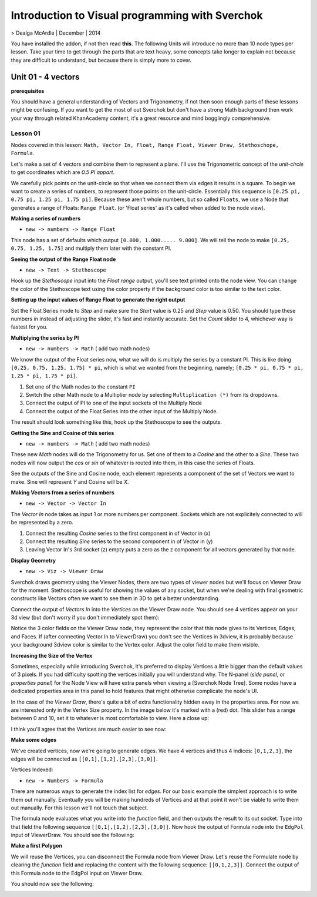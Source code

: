************************************************
Introduction to Visual programming with Sverchok
************************************************

> Dealga McArdle | December | 2014

You have installed the addon, if not then read **this**. The following Units will introduce no more than 10 node types per lesson. Take your time to get through the parts that are text heavy, some concepts take longer to explain not because they are difficult to understand, but because there is simply more to cover.


Unit 01 - 4 vectors
===================

**prerequisites**

You should have a general understanding of Vectors and Trigonometry, if not then soon enough parts of these lessons might be confusing. If you want to get the most of out Sverchok but don't have a strong Math background then work your way through related KhanAcademy content, it's a great resource and mind bogglingly comprehensive.

Lesson 01
---------

Nodes covered in this lesson: ``Math, Vector In, Float, Range Float, Viewer Draw, Stethoschope, Formula``. 

Let's make a set of 4 vectors and combine them to represent a plane. I'll use the Trigonometric concept of the `unit-circle` to get coordinates which are `0.5 PI appart`. 

.. image:: https://cloud.githubusercontent.com/assets/619340/5426922/20290ef0-837b-11e4-9863-8a0a586aed7d.png

We carefully pick points on the unit-circle so that when we connect them via edges it results in a square. To begin we want to create a series of numbers, to represent those points on the unit-circle. Essentially this sequence is ``[0.25 pi, 0.75 pi, 1.25 pi, 1.75 pi]``. Because these aren't whole numbers, but so called ``Floats``, we use a Node that generates a range of Floats: ``Range Float``. (or 'Float series' as it's called when added to the node view). 

**Making a series of numbers**

-  ``new -> numbers -> Range Float``  

.. image:: https://cloud.githubusercontent.com/assets/619340/5425016/91b2bd2a-8306-11e4-8c96-a2d2b4de6094.png

This node has a set of defaults which output ``[0.000, 1.000..... 9.000]``. We will tell the  node to make ``[0.25, 0.75, 1.25, 1.75]`` and multiply them later with the constant PI.  


**Seeing the output of the Range Float node**

-  ``new -> Text -> Stethoscope``  

Hook up the `Stethoscope` input into the `Float range` output, you'll see text printed onto the node view. You can change the color of the Stethoscope text using the color property if the background color is too similar to the text color.

.. image:: https://cloud.githubusercontent.com/assets/619340/5424823/fa98153e-8300-11e4-878f-c496afbbbe2f.png

**Setting up the input values of Range Float to generate the right output**

Set the Float Series mode to `Step` and make sure the `Start` value is 0.25 and `Step` value is 0.50. You should type these numbers in instead of adjusting the slider, it's fast and instantly accurate. Set the `Count` slider to 4, whichever way is fastest for you.

.. image:: https://cloud.githubusercontent.com/assets/619340/5425218/8dbcdc26-830d-11e4-8ef1-a38b8723a00f.png


**Multiplying the series by PI**

-  ``new -> numbers -> Math``  ( add two math nodes)

We know the output of the Float series now, what we will do is multiply the series by a constant PI. This is like doing ``[0.25, 0.75, 1.25, 1.75] * pi``, which is what we wanted from the beginning, namely; ``[0.25 * pi, 0.75 * pi, 1.25 * pi, 1.75 * pi]``. 

1) Set one of the Math nodes to the constant ``PI`` 

2) Switch the other Math node to a Multiplier node by selecting ``Multiplication (*)`` from its dropdowns.

3) Connect the output of PI to one of the input sockets of the Multiply Node

4) Connect the output of the Float Series into the other input of the Multiply Node. 


The result should look something like this, hook up the Stethoscope to see the outputs.

.. image:: https://cloud.githubusercontent.com/assets/619340/5425420/5ecb5ba0-8316-11e4-9edc-ec7e111d9cd4.png

**Getting the Sine and Cosine of this series**

-  ``new -> numbers -> Math``  ( add two math nodes)

These new `Math` nodes will do the Trigonometry for us. Set one of them to a `Cosine` and the other to a `Sine`. These two nodes will now output the *cos* or *sin* of whatever is routed into them, in this case the series of Floats.

.. image:: https://cloud.githubusercontent.com/assets/619340/5428010/8f82f340-83b4-11e4-9080-ce5ac8e43b71.png

See the outputs of the Sine and Cosine node, each element represents a component of the set of Vectors we want to make. Sine will represent `Y` and Cosine will be `X`. 

**Making Vectors from a series of numbers**

- ``new -> Vector -> Vector In``  

The `Vector In` node takes as input 1 or more numbers per component. Sockets which are not explicitely connected to will be represented by a zero. 

1) Connect the resulting `Cosine` series to the first component in of Vector in (x)
2) Connect the resulting `Sine` series to the second component in of Vector in (y)
3) Leaving Vector In's 3rd socket (z) empty puts a zero as the z component for all vectors generated by that node.

.. image:: https://cloud.githubusercontent.com/assets/619340/5428018/d87b5402-83b4-11e4-80ae-e708ebaafccc.png

**Display Geometry**

- ``new -> Viz -> Viewer Draw``

Sverchok draws geometry using the Viewer Nodes, there are two types of viewer nodes but we'll focus on Viewer Draw for the moment. Stethoscope is useful for showing the values of any socket, but when we're dealing with final geometric constructs like Vectors often we want to see them in 3D to get a better understanding.

Connect the output of `Vectors In` into the `Vertices` on the Viewer Draw node. You should see 4 vertices appear on your 3d view (but don't worry if you don't immediately spot them):

.. image:: https://cloud.githubusercontent.com/assets/619340/5428049/9cfaed4c-83b5-11e4-93d8-5d26b6f30826.png

Notice the 3 color fields on the Viewer Draw node, they represent the color that this node gives to its Vertices, Edges, and Faces. If (after connecting Vector In to ViewerDraw) you don't see the Vertices in 3dview, it is probably because your background 3dview color is similar to the Vertex color. Adjust the color field to make them visible.

**Increasing the Size of the Vertex**

Sometimes, especially while introducing Sverchok, it's preferred to display Vertices a little bigger than the default values of 3 pixels. If you had difficulty spotting the vertices initially you will understand why. The N-panel (`side panel`, or `properties panel`) for the Node View will have extra panels when viewing a [Sverchok Node Tree]. Some nodes have a dedicated properties area in this panel to hold features that might otherwise complicate the node's UI.

.. image:: https://cloud.githubusercontent.com/assets/619340/5428036/647ff2c8-83b5-11e4-9344-31c85d24357f.png

In the case of the `Viewer Draw`, there's quite a bit of extra functionality hidden away in the properties area. For now we are interested only in the Vertex Size property. In the image below it's marked with a (red) dot. This slider has a range between 0 and 10, set it to whatever is most comfortable to view. Here a close up:

.. image:: https://cloud.githubusercontent.com/assets/619340/5427696/06cd4b46-83a9-11e4-8d10-11d488d83755.png

I think you'll agree that the Vertices are much easier to see now:

.. image:: https://cloud.githubusercontent.com/assets/619340/5428263/75b7bdc6-83bc-11e4-85e6-caa18f79dea1.png

**Make some edges**

We've created vertices, now we're going to generate edges. We have 4 vertices and thus 4 indices: ``[0,1,2,3]``, the edges will be connected as ``[[0,1],[1,2],[2,3],[3,0]]``.

Vertices Indexed: 

.. image:: https://cloud.githubusercontent.com/assets/619340/5428066/f9445494-83b5-11e4-9b3b-6294d732fa00.png

- ``new -> Numbers -> Formula``

There are numerous ways to generate the index list for `edges`. For our basic example the simplest approach is to write them out manually. Eventually you will be making hundreds of Vertices and at that point it won't be viable to write them out manually. For this lesson we'll not touch that subject.

The formula node evaluates what you write into the `function` field, and then outputs the result to its out socket. Type into that field the following sequence ``[[0,1],[1,2],[2,3],[3,0]]``. Now hook the output of Formula node into the ``EdgPol`` input of ViewerDraw. You should see the following:

.. image:: https://cloud.githubusercontent.com/assets/619340/5428298/e89ce388-83bd-11e4-949e-2f416b90c5d0.png

**Make a first Polygon**

We will reuse the Vertices, you can disconnect the Formula node from Viewer Draw.
Let's reuse the Formulate node by clearing the `function` field and replacing the content with the following sequence: ``[[0,1,2,3]]``. Connect the output of this Formula node to the EdgPol input on Viewer Draw.

You should now see the following:

.. image:: https://cloud.githubusercontent.com/assets/619340/5428321/ea0e4d64-83be-11e4-96c3-78a93e915012.png

